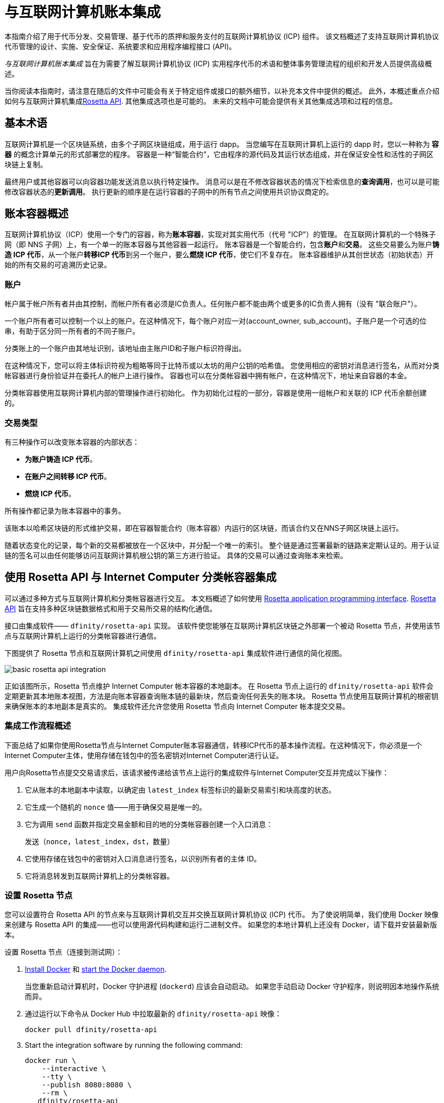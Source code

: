 = 与互联网计算机账本集成
:proglang: Motoko
:platform: Internet Computer platform
:IC: Internet Computer
:company-id: DFINITY
ifdef::env-github,env-browser[:outfilesuffix:.adoc]

[[ledger-intro]]
本指南介绍了用于代币分发、交易管理、基于代币的质押和服务支付的互联网计算机协议 (ICP) 组件。
该文档概述了支持互联网计算机协议代币管理的设计、实施、安全保证、系统要求和应用程序编程接口 (API)。

_{doctitle}_ 旨在为需要了解互联网计算机协议 (ICP) 实用程序代币的术语和整体事务管理流程的组织和开发人员提供高级概述。

当你阅读本指南时，请注意在随后的文件中可能会有关于特定组件或接口的额外细节，以补充本文件中提供的概述。
此外，本概述重点介绍如何与互联网计算机集成link:https://www.rosetta-api.org/docs/welcome.html[Rosetta API]. 
其他集成选项也是可能的。
未来的文档中可能会提供有关其他集成选项和过程的信息。

== 基本术语

互联网计算机是一个区块链系统，由多个子网区块链组成，用于运行 dapp。
当您编写在互联网计算机上运行的 dapp 时，您以一种称为 **容器** 的概念计算单元的形式部署您的程序。
容器是一种“智能合约”，它由程序的源代码及其运行状态组成，并在保证安全性和活性的子网区块链上复制。

最终用户或其他容器可以向容器功能发送消息以执行特定操作。
消息可以是在不修改容器状态的情况下检索信息的**查询调用**，也可以是可能修改容器状态的**更新调用**。
执行更新的顺序是在运行容器的子网中的所有节点之间使用共识协议商定的。

== 账本容器概述

互联网计算机协议（ICP）使用一个专门的容器，称为**账本容器**，实现对其实用代币（代号 "ICP"）的管理。
在互联网计算机的一个特殊子网（即 NNS 子网）上，有一个单一的账本容器与其他容器一起运行。
账本容器是一个智能合约，包含**账户**和**交易**。
这些交易要么为账户**铸造 ICP 代币**，从一个账户**转移ICP 代币**到另一个账户，要么**燃烧 ICP 代币**，使它们不复存在。
账本容器维护从其创世状态（初始状态）开始的所有交易的可追溯历史记录。

=== 账户

帐户属于帐户所有者并由其控制，而帐户所有者必须是IC负责人。任何账户都不能由两个或更多的IC负责人拥有（没有 "联合账户"）。

一个账户所有者可以控制一个以上的账户。在这种情况下，每个账户对应一对(account_owner, sub_account)。子账户是一个可选的位串，有助于区分同一所有者的不同子账户。

分类账上的一个账户由其地址识别，该地址由主账户ID和子账户标识符得出。


在这种情况下，您可以将主体标识符视为粗略等同于比特币或以太坊的用户公钥的哈希值。 您使用相应的密钥对消息进行签名，从而对分类帐容器进行身份验证并在委托人的帐户上进行操作。 容器也可以在分类帐容器中拥有帐户，在这种情况下，地址来自容器的本金。

分类帐容器使用互联网计算机内部的管理操作进行初始化。
作为初始化过程的一部分，容器是使用一组帐户和关联的 ICP 代币余额创建的。

=== 交易类型

有三种操作可以改变账本容器的内部状态：

* **为账户铸造 ICP 代币**。
* **在账户之间转移 ICP 代币**。
* **燃烧 ICP 代币**。

所有操作都记录为账本容器中的事务。



该账本以哈希区块链的形式维护交易，即在容器智能合约（账本容器）内运行的区块链，而该合约又在NNS子网区块链上运行。

随着状态变化的记录，每个新的交易都被放在一个区块中，并分配一个唯一的索引。
整个链是通过签署最新的链路来定期认证的。用于认证链的签名可以由任何能够访问互联网计算机根公钥的第三方进行验证。
具体的交易可以通过查询账本来检索。

== 使用 Rosetta API 与 {IC} 分类帐容器集成

可以通过多种方式与互联网计算机和分类帐容器进行交互。
本文档概述了如何使用 https://www.rosetta-api.org/[Rosetta application programming interface]. link:https://www.rosetta-api.org/docs/welcome.html[Rosetta API] 旨在支持多种区块链数据格式和用于交易所交易的结构化通信。


接口由集成软件—— `+dfinity/rosetta-api+` 实现。 该软件使您能够在互联网计算机区块链之外部署一个被动 Rosetta 节点，并使用该节点与互联网计算机上运行的分类帐容器进行通信。


下图提供了 Rosetta 节点和互联网计算机之间使用 `+dfinity/rosetta-api+` 集成软件进行通信的简化视图。

image:basic-rosetta-api-integration.svg[]

正如该图所示，Rosetta 节点维护 {IC} 帐本容器的本地副本。
在 Rosetta 节点上运行的 `+dfinity/rosetta-api+` 软件会定期更新其本地账本视图，方法是向账本容器查询账本链的最新块，然后查询任何丢失的账本块。
Rosetta 节点使用互联网计算机的根密钥来确保账本的本地副本是真实的。
集成软件还允许您使用 Rosetta 节点向 {IC} 帐本提交交易。

=== 集成工作流程概述

下面总结了如果你使用Rosetta节点与{IC}账本容器通信，转移ICP代币的基本操作流程。在这种情况下，你必须是一个{IC}主体，使用存储在钱包中的签名密钥对{IC}进行认证。

用户向Rosetta节点提交交易请求后，该请求被传递给该节点上运行的集成软件与{IC}交互并完成以下操作：

. 它从账本的本地副本中读取，以确定由 `+latest_index+` 标签标识的最新交易索引和块高度的状态。
. 它生成一个随机的 `+nonce+` 值——用于确保交易是唯一的。
. 它为调用 `+send+` 函数并指定交易金额和目的地的分类帐容器创建一个入口消息：
+
....
发送（nonce，latest_index，dst，数量）
....
. 它使用存储在钱包中的密钥对入口消息进行签名，以识别所有者的主体 ID。
. 它将消息转发到互联网计算机上的分类帐容器。

=== 设置 Rosetta 节点

您可以设置符合 Rosetta API 的节点来与互联网计算机交互并交换互联网计算机协议 (ICP) 代币。
为了使说明简单，我们使用 Docker 映像来创建与 Rosetta API 的集成——也可以使用源代码构建和运行二进制文件。
如果您的本地计算机上还没有 Docker，请下载并安装最新版本。

设置 Rosetta 节点（连接到测试网）：

. https://docs.docker.com/get-docker/[Install Docker] 和 https://docs.docker.com/config/daemon/[start the Docker daemon].
+
当您重新启动计算机时，Docker 守护进程 (`+dockerd+`) 应该会自动启动。 如果您手动启动 Docker 守护程序，则说明因本地操作系统而异。

. 通过运行以下命令从 Docker Hub 中拉取最新的 `+dfinity/rosetta-api+` 映像：
+
[source,bash]
----
docker pull dfinity/rosetta-api
----

. Start the integration software by running the following command:
+
[source,bash]
----
docker run \
    --interactive \
    --tty \
    --publish 8080:8080 \
    --rm \
   dfinity/rosetta-api
----
+
此命令在本地主机上启动软件并显示类似于以下内容的输出：
+
....
Listening on 0.0.0.0:8080
Starting Rosetta API server
....
+

默认情况下，该软件*不*连接到运行在互联网计算机区块链主网上的帐本容器，而是连接到测试网。

+
如果您已经分配了一个测试网络和相应的帐本容器标识符，您可以通过指定一个额外的 `+canister+` 参数来针对该网络运行该命令。 例如，以下命令说明了通过将 `+canister+` 参数设置为
`+2xh5f-viaaa-aaaab-aae3q-cai+` 来连接到测试网络上的帐本容器。
+
[source,bash]
----
docker run \
    --interactive \
    --tty \
    --publish 8080:8080 \
    --rm \
   dfinity/rosetta-api
   --canister 2xh5f-viaaa-aaaab-aae3q-cai
----
+

注释: 第一次运行命令时，节点可能需要一些时间才能赶上链的当前链接。
当节点被追上时，您应该会看到类似于以下内容的输出：
+
....
你们都被追到块高度 109
....
+
完成此步骤后，节点继续作为不参与出块的**被动**节点运行。
. 打开一个新的终端窗口或选项卡并运行 `ps` 命令来验证服务的状态。
+
如果您需要停止服务，请按 CONTROL-C。 例如，您可能希望这样做以更改您正在使用的容器标识符。
+
要在设置节点后测试集成，您需要编写一个程序来模拟主体提交交易或查找账户余额。

=== 在生产中运行Rosetta节点

完成测试后，您应该在生产模式下运行 Docker 映像，不带 `+--interactive+`、`+--tty+` 和 `+--rm+` 命令行选项。
这些命令行选项用于附加交互式终端会话和删除容器，主要用于测试目的。

要在生产环境中运行该软件，您可以使用 `+--detach+` 选项启动 Docker 映像以在后台运行容器，并且可以选择指定 `+--volume+` 命令来存储块。

要将 Rosetta 节点实例连接到主网，请添加标志：
`+--mainnet+` 和 `+--not-whitelisted+`。

有关 Docker 命令行选项的更多信息，请参阅link:https://docs.docker.com/engine/reference/commandline/run/[Docker reference documentation].

=== 要求和限制

Docker 映像中提供的集成软件有一项要求，该要求不属于标准 Rosetta API 规范的一部分。

对于涉及 ICP 代币的交易，必须在网络收到签名交易前 24 小时内创建未签名交易。 原因是每个事务的 `+created_at+` 字段指的是现有事务（本质上是创建事务时本地可用的 last_index）。 任何提交的交易涉及太旧的交易都会被拒绝以维持运营效率。

除此要求外，Rosetta API 集成软件与所有标准 Rosetta 端点完全兼容，并通过了所有 `+rosetta-cli+` 测试。
该软件可以接受任何有效的 Rosetta 请求。
但是，集成软件仅提示使用 Ed25519 对交易进行签名，而不是 https://www.rosetta-api.org/docs/models/SignatureType.html#values[对所有数据签名] 并且只回复规范支持的一小部分潜在响应。 例如，该软件没有实现 Rosetta 的任何 UTXO 功能，因此您不会在任何软件响应中看到任何 UTXO 消息。

=== ICP 实用代币的基本属性

ICP 代币类似于管理去中心化网络（如比特币）的实用代币，但在重要方面也有所不同。

ICP代币在以下方面与比特币相似：

* 每个 ICP 代币可整除 10^8 次。
* 所有交易都存储在账本中，从创建初始状态开始。
* 代币是完全可替代的。
* 账户标识符为 32 字节，大致相当于公钥的哈希值，可选地与一些额外的子账户说明符一起使用。

ICP 代币在以下方面与比特币不同：

* 质押的参与者节点不使用工作量证明，而是使用阈值 BLS 签名的变体来就链的有效状态达成一致。
* 任何交易都可以存储一个 8 字节的备忘录——Rosetta API 使用这个备忘录字段来存储区分交易的随机数。 不过，其他用途是可能的。

== 常问问题
以下问题摘自开发者社区最常报告的关于 Rosetta 与 {IC} 集成的问题和障碍。

=== Rosetta节点

==== 如何运行 Rosetta 节点的实例？

一个简单的方法是使用link:https://hub.docker.com/r/dfinity/rosetta-api/tags?page=1&ordering=last_updated[`dfinity/rosetta-api`] Docker 镜像. 一旦节点初始化并同步了所有区块，您就可以通过调用节点上的 Rosetta API 来执行查询和提交交易。 该节点侦听“8080”端口。

==== 如何将 Rosetta 节点连接到主网？

使用 flags `+--mainnet+` and `+--not-whitelisted+`

==== 如何将 Rosetta 节点连接到主网？

使用 flags `+--mainnet+` and `+--not-whitelisted+`

==== 如何知道节点是否已经赶上了测试网？

搜索 `Starting Rosetta API server` 启动日志。 将会有一个日志条目显示 `You are all caught up to block XX`。 此消息确认您已了解所有块。

==== 如何持久化同步块数据？

将 `/data` 目录挂载到别处。

==== Rosetta 节点是否已版本化？

还没有。 在发布之前，当我们推送到 `dfinity/rosetta-api:latest` 镜像时，通常是我们会提前在我们的沟通渠道中宣布的重大更新。
我们将很快实现映像的每晚构建，CI 将确保它在推送之前工作。 除了 `最新` 之外，这些映像还将使用构建日期进行标记，因此为了提高可重复性，可以使用特定日期标记的映像而不是 `映像`。 当每晚构建可用时，我们将宣布。

==== 如何连接到主网而不是测试网？

使用 `--help` 启动 `dfinity/rosetta-api`，您可以看到一些可以传递的额外 CLI 参数。 其中有 `--canister-id` 和 `--ic-url` 可用于配置分类帐目的地。 目前，他们默认使用测试网。

**注释**：主网暂未上线； 它会在公示日期前一段时间上线，我们会将更新后的镜像推送到主网上，以确保您可以提前在主网上进行测试。

=== ICP 特定的 Rosetta API 详细信息

==== 帐户是如何生成和验证的？

- 生成 ED25519 密钥对。
- 密钥用于签署交易。
- 公钥用于生成自我认证的主体 ID。 有关更多信息，请参阅link： https://sdk.dfinity.org/docs/interface-spec/index.html#_principals.
- 对主体 ID 进行哈希处理以生成帐户地址。

==== 如何使用公钥生成其账户地址？

- 调用link:https://www.rosetta-api.org/docs/ConstructionApi.html#constructionderive[`/construction/derive`] 具有十六进制编码的 32 字节公钥的端点。
- 调用 JavaScript SDK 中的 `pub_key_to_address` 函数。

==== 如何验证账户地址的校验和？

- 十六进制解码后，前 4 个字节是地址其余部分的大端 CRC32 校验和。
- 调用link:https://github.com/dfinity/rosetta-client#working-with-account-addresses[`address_from_hex`] 在 JavaScript SDK 中。 如果校验和不匹配，它会返回并出错。
- link:https://gist.github.com/TerrorJack/d6c79b33e5b5d0f5d52f3a2c5cdacc60[这里] 是地址验证逻辑的 Java 实现。

==== ED25519 的“signature_type”和“curve_type”是什么？

- `signature_type` is `"ed25519"`
- `curve_type` is `"edwards25519"`

==== 什么样的交易可以出现在一个区块中，它们是什么意思？

- 查询的每个块link:https://www.rosetta-api.org/docs/BlockApi.html#block[`/block`] 端点只包含一个事务。 请注意，Rosetta API 调用不支持某些操作，例如 `+burn+`。

- 转移
     * 操作0：输入 `"TRANSACTION"` ，从源账户中减去转账金额。
     * 操作1：输入 `"TRANSACTION"` ，向目的账户添加相同的转账金额。
     * 操作2：输入 `"FEE"`，从源账户中扣除费用。
     - 不要依赖上面的顺序，你可以在 `/construction/payloads` 调用中重新排列它们，当解析一个块中的交易时，你应该检查交易类型和金额符号。
- 铸币
     * 操作0：输入 `"MINT"`，将铸币数量添加到目标账户。
- 燃烧
     * 操作0：输入 `"BURN"`，从源账户中减去燃烧的数量。
- `"status"` 总是 `"COMPLETED"`，失败的交易不会出现在轮询的区块中

==== 需要什么费用？ 我可以自定义费用吗？

- 通过调用link:https://www.rosetta-api.org/docs/ConstructionApi.html#constructionmetadata[`/construction/metadata`]，你可以获得`suggested_fee`。
- 目前，`suggested_fee` 是一个常数，转账中指定的费用必须等于它。
- 费用不适用于铸币或燃烧操作。

==== 如何知道提交的交易是否到达了链？

- Rosetta 服务器会在 `/construction/submit` 调用后等待一小段时间，如果交易命中链，它将被返回。
- 如果账本出现错误，错误信息将在 `/construction/submit` 结果中提供。
- `/construction/submit` 调用仍有可能成功返回，但距离它到达链还有一段时间。您可以轮询最新的区块并搜索交易哈希。 我们还实现了一个子集link:https://www.rosetta-api.org/docs/SearchApi.html#searchtransactions[`/search/transactions`] 允许在给定哈希值的情况下搜索交易的端点。
- 5 分钟是最坏情况下的超时。
- 不要使用 `mempool` API，我们的实现是一个空存根。

==== 我可能会从 Rosetta API 调用中得到哪些类型的错误？

- 成功的调用总是有 `200` 响应状态码。
- 失败的调用总是有“500”响应状态码，带有一个包含更多信息的 JSON 有效负载。 可能的 Rosetta 错误代码及其文本描述可以在 `/network/options` 调用结果中看到。

==== 我如何发送铸币或燃烧交易？

- 铸币是一项特权操作； 我们目前不支持通过Rosetta API 调用燃烧。

==== 如果多次提交同一个签名交易会发生什么？

账本拒绝重复交易。 只有第一笔交易会进入链，对于重复提交，`/construction/submit` 调用将失败。

==== 如何在不调用 Rosetta API 的情况下签署交易？

JavaScript SDK 包含一个link:https://github.com/dfinity/rosetta-client/blob/master/lib/construction_combine.js[implementation] 离线签名逻辑。 这与内部实现细节密切相关，因此我们强烈建议您尽可能调用 `/construction/combine` 来签署交易。

==== 如何配置入口时间段？

在 `/construction/payloads` 调用中，您可以添加一个或全部 `ingress_start/ ingress_end` 字段来指定入口时间段。 它们是 Unix 纪元以来的纳秒，并且必须在接下来的 24 小时内。 这可以生成和签署交易，但将实际提交延迟到以后。

==== 如何反序列化已签名的交易？

JavaScript SDK 支持link:https://github.com/dfinity/rosetta-client/blob/master/lib/signed_transaction_decode.js[deserializing] 一个 `signed_transaction` 十六进制字符串并恢复有关转移的一些信息。 这在您想要执行健全性检查的情况下可能很有用。

////

== Ledger canister API reference

在前面的部分中，我们概述了如何使用 Rosetta API 与 {IC} 帐本容器集成。
供您参考，本节提供有关帐本容器接口的信息。 如果您选择不使用基于 Rosetta API 的集成，您还可以使用此信息来帮助您计划直接与帐本容器进行交互。

帐本容器提供以下更新和查询应用程序编程接口。

注释：本文档中描述的帐本容器接口是初步的，可能会更改。

=== init

使用一组帐户和关联的 ICP 代币余额初始化容器，如中 <<Accounts>>所述.

....
init : [(PrincipalID, Amount)] -> ()
....

`+init+` 方法获取各个主体 ID 的初始余额状态列表。
账本将这种状态表示为一系列 `+mint+` 操作，形式为`+(Mint(dst, amount))+`
`+init+` 方法是创建代币的唯一方法，并且仅在创建帐本容器时调用一次。

=== transfer

创建从调用方的主体到指定接收方的指定金额的付款。
在 `+init+` 操作之后，`+transfer+` 方法是唯一改变容器状态的方法。

....
update transfer: (
memo: u64, 
created_at: Option<BlockHeight>
dst: Principal ID, 
amount: Amount,
) -> Transaction Index
....

[width="90%",cols="<15%,<75%",options="header"]
|===
|参数 |说明
|`+memo+` |例如，允许调用者设置一个可选值。 识别和链接与分类帐容器通信的应用程序的事务。 Rosetta 节点实现使用该字段来存储确保交易唯一性的随机数。

|`+created_at+` |提供一个可选参数来引用一个已经存在的事务。

|`+dst+` |指定交易的目标账户。

|`+amount+` |指定金额为转入ICP代币的数量。

|===

调用交易的主体的账户是转账的来源（`+src+`）。
如果 `+balances[src]+` 大于 `+amount+`，则转账成功。
如果转移成功，容器会返回交易的唯一索引，并将交易记录在账本中，如下所示：

....
(memo, created_at, timestamp, Send(src, dst, amount))
....

该方法仅在以下情况下成功：

- `+created_at+` 不是超过 24 小时的区块高度。
- `+(memo, created_at,timestamp, Send(src, dst,amount))+` 尚未记录为任何高度大于 `+created_at+` 的事务。

总之，这些条件允许账本罐有效地确保每笔交易的唯一性。

=== lookup

返回由分配给它的事务索引唯一标识的事务。

....
query lookup : Transaction Index -> Option<Hashed Transaction>
....
	 
=== last

返回最近交易的索引。

....
query last: () -> Option<(Transaction Index, Certification)>
....

=== account_balance

返回特定帐户的余额。

....
query account_balance : (pid: Principal ID) -> Balance
....

=== 数据结构

账本容器的数据结构如下：

....
memo = u64
amount = u64 (100,000,000 == 1 ICP)
created_at = Block Height ( = u64 )
timestamp = u64 (ledger time)

Transaction = Send {
from : Principal ID,
to : Principal ID,
amount : Amount,
}

Transaction = Mint {
to : Principal ID,
amount : Amount
}

Hashed Transaction = (Hash(Previous Hash, Transaction), Transaction)
Ledger = Vec <Hashed Transaction>
....
////
